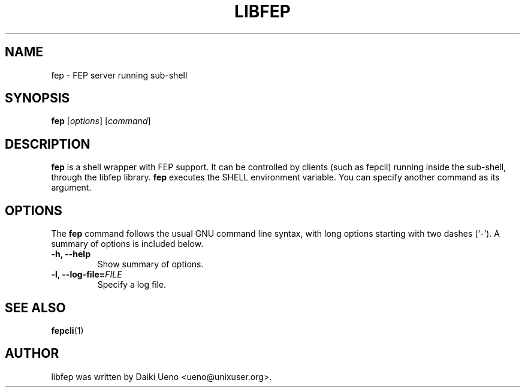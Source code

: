 .\"                                      Hey, EMACS: -*- nroff -*-
.TH LIBFEP 1 "3 Feb 2012"
.SH NAME
fep \- FEP server running sub-shell
.SH SYNOPSIS
.B fep
.RI [ options ]
.RI [ command ]
.br
.SH DESCRIPTION
\fBfep\fP is a shell wrapper with FEP support.  It can be controlled
by clients (such as fepcli) running inside the sub-shell, through the
libfep library.
\fBfep\fP executes the SHELL environment variable. You can specify
another command as its argument.
.SH OPTIONS
The \fBfep\fP command follows the usual GNU command line syntax, with
long options starting with two dashes (`-').  A summary of options is
included below.
.TP
.B \-h, \-\-help
Show summary of options.
.TP
.B \-l, \-\-log\-file=\fIFILE\fR
Specify a log file.
.SH SEE ALSO
\fBfepcli\fR(1)
.SH AUTHOR
libfep was written by Daiki Ueno <ueno@unixuser.org>.
